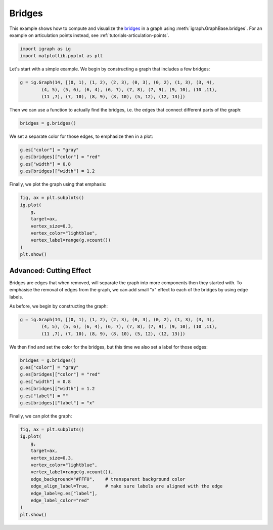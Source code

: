 
.. DO NOT EDIT.
.. THIS FILE WAS AUTOMATICALLY GENERATED BY SPHINX-GALLERY.
.. TO MAKE CHANGES, EDIT THE SOURCE PYTHON FILE:
.. "tutorials/bridges.py"
.. LINE NUMBERS ARE GIVEN BELOW.

.. only:: html

    .. note::
        :class: sphx-glr-download-link-note

        Click :ref:`here <sphx_glr_download_tutorials_bridges.py>`
        to download the full example code

.. rst-class:: sphx-glr-example-title

.. _sphx_glr_tutorials_bridges.py:


.. _tutorials-bridges:

========
Bridges
========

This example shows how to compute and visualize the `bridges <https://en.wikipedia.org/wiki/Bridge_(graph_theory)>`_ in a graph using :meth:`igraph.GraphBase.bridges`. For an example on articulation points instead, see :ref:`tutorials-articulation-points`.

.. GENERATED FROM PYTHON SOURCE LINES 10-13

.. code-block:: default

    import igraph as ig
    import matplotlib.pyplot as plt








.. GENERATED FROM PYTHON SOURCE LINES 14-16

Let's start with a simple example. We begin by constructing a graph that
includes a few bridges:

.. GENERATED FROM PYTHON SOURCE LINES 16-20

.. code-block:: default

    g = ig.Graph(14, [(0, 1), (1, 2), (2, 3), (0, 3), (0, 2), (1, 3), (3, 4), 
            (4, 5), (5, 6), (6, 4), (6, 7), (7, 8), (7, 9), (9, 10), (10 ,11), 
            (11 ,7), (7, 10), (8, 9), (8, 10), (5, 12), (12, 13)])








.. GENERATED FROM PYTHON SOURCE LINES 21-23

Then we can use a function to actually find the bridges, i.e. the edges that
connect different parts of the graph:

.. GENERATED FROM PYTHON SOURCE LINES 23-25

.. code-block:: default

    bridges = g.bridges()








.. GENERATED FROM PYTHON SOURCE LINES 26-27

We set a separate color for those edges, to emphasize then in a plot:

.. GENERATED FROM PYTHON SOURCE LINES 27-32

.. code-block:: default

    g.es["color"] = "gray"
    g.es[bridges]["color"] = "red"
    g.es["width"] = 0.8
    g.es[bridges]["width"] = 1.2








.. GENERATED FROM PYTHON SOURCE LINES 33-34

Finally, we plot the graph using that emphasis:

.. GENERATED FROM PYTHON SOURCE LINES 34-44

.. code-block:: default

    fig, ax = plt.subplots()
    ig.plot(
        g, 
        target=ax, 
        vertex_size=0.3,
        vertex_color="lightblue",
        vertex_label=range(g.vcount())
    )
    plt.show()




.. image-sg:: /tutorials/images/sphx_glr_bridges_001.png
   :alt: bridges
   :srcset: /tutorials/images/sphx_glr_bridges_001.png
   :class: sphx-glr-single-img





.. GENERATED FROM PYTHON SOURCE LINES 45-48

Advanced: Cutting Effect
--------------------------
Bridges are edges that when removed, will separate the graph into more components then they started with. To emphasise the removal of edges from the graph, we can add small "x" effect to each of the bridges by using edge labels.

.. GENERATED FROM PYTHON SOURCE LINES 50-51

As before, we begin by constructing the graph:

.. GENERATED FROM PYTHON SOURCE LINES 51-55

.. code-block:: default

    g = ig.Graph(14, [(0, 1), (1, 2), (2, 3), (0, 3), (0, 2), (1, 3), (3, 4), 
            (4, 5), (5, 6), (6, 4), (6, 7), (7, 8), (7, 9), (9, 10), (10 ,11), 
            (11 ,7), (7, 10), (8, 9), (8, 10), (5, 12), (12, 13)])








.. GENERATED FROM PYTHON SOURCE LINES 56-58

We then find and set the color for the bridges, but this time we also set a
label for those edges:

.. GENERATED FROM PYTHON SOURCE LINES 58-66

.. code-block:: default

    bridges = g.bridges()
    g.es["color"] = "gray"
    g.es[bridges]["color"] = "red"
    g.es["width"] = 0.8
    g.es[bridges]["width"] = 1.2
    g.es["label"] = ""
    g.es[bridges]["label"] = "x"








.. GENERATED FROM PYTHON SOURCE LINES 67-68

Finally, we can plot the graph:

.. GENERATED FROM PYTHON SOURCE LINES 68-82

.. code-block:: default

    fig, ax = plt.subplots()
    ig.plot(
        g, 
        target=ax, 
        vertex_size=0.3,
        vertex_color="lightblue",
        vertex_label=range(g.vcount()),
        edge_background="#FFF0",    # transparent background color
        edge_align_label=True,      # make sure labels are aligned with the edge
        edge_label=g.es["label"],
        edge_label_color="red"
    )
    plt.show()




.. image-sg:: /tutorials/images/sphx_glr_bridges_002.png
   :alt: bridges
   :srcset: /tutorials/images/sphx_glr_bridges_002.png
   :class: sphx-glr-single-img






.. rst-class:: sphx-glr-timing

   **Total running time of the script:** ( 0 minutes  0.126 seconds)


.. _sphx_glr_download_tutorials_bridges.py:

.. only:: html

  .. container:: sphx-glr-footer sphx-glr-footer-example


    .. container:: sphx-glr-download sphx-glr-download-python

      :download:`Download Python source code: bridges.py <bridges.py>`

    .. container:: sphx-glr-download sphx-glr-download-jupyter

      :download:`Download Jupyter notebook: bridges.ipynb <bridges.ipynb>`


.. only:: html

 .. rst-class:: sphx-glr-signature

    `Gallery generated by Sphinx-Gallery <https://sphinx-gallery.github.io>`_
